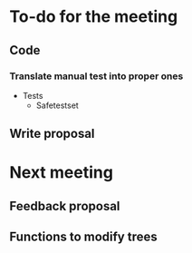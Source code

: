 * To-do for the meeting
** Code
*** Translate manual test into proper ones
- Tests
  - Safetestset
** Write proposal
* Next meeting
** Feedback proposal
** Functions to modify trees
